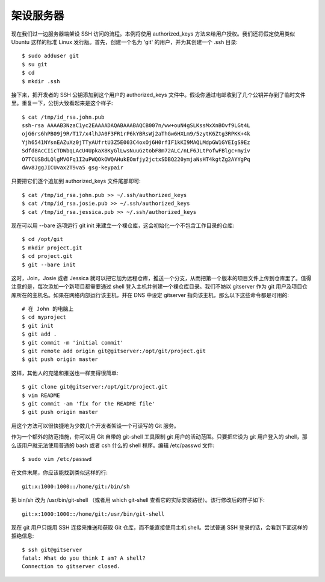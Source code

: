 架设服务器
==========================

现在我们过一边服务器端架设 SSH 访问的流程。本例将使用 authorized_keys 方法来给用户授权。我们还将假定使用类似 Ubuntu 这样的标准 Linux 发行版。首先，创建一个名为 'git' 的用户，并为其创建一个 .ssh 目录::

 $ sudo adduser git
 $ su git
 $ cd
 $ mkdir .ssh

接下来，把开发者的 SSH 公钥添加到这个用户的 authorized_keys 文件中。假设你通过电邮收到了几个公钥并存到了临时文件里。重复一下，公钥大致看起来是这个样子::

 $ cat /tmp/id_rsa.john.pub
 ssh-rsa AAAAB3NzaC1yc2EAAAADAQABAAABAQCB007n/ww+ouN4gSLKssMxXnBOvf9LGt4L
 ojG6rs6hPB09j9R/T17/x4lhJA0F3FR1rP6kYBRsWj2aThGw6HXLm9/5zytK6Ztg3RPKK+4k
 Yjh6541NYsnEAZuXz0jTTyAUfrtU3Z5E003C4oxOj6H0rfIF1kKI9MAQLMdpGW1GYEIgS9Ez
 Sdfd8AcCIicTDWbqLAcU4UpkaX8KyGlLwsNuuGztobF8m72ALC/nLF6JLtPofwFBlgc+myiv
 O7TCUSBdLQlgMVOFq1I2uPWQOkOWQAHukEOmfjy2jctxSDBQ220ymjaNsHT4kgtZg2AYYgPq
 dAv8JggJICUvax2T9va5 gsg-keypair

只要把它们逐个追加到 authorized_keys 文件尾部即可::

 $ cat /tmp/id_rsa.john.pub >> ~/.ssh/authorized_keys
 $ cat /tmp/id_rsa.josie.pub >> ~/.ssh/authorized_keys
 $ cat /tmp/id_rsa.jessica.pub >> ~/.ssh/authorized_keys

现在可以用 --bare 选项运行 git init 来建立一个裸仓库，这会初始化一个不包含工作目录的仓库::

 $ cd /opt/git
 $ mkdir project.git
 $ cd project.git
 $ git --bare init

这时，Join，Josie 或者 Jessica 就可以把它加为远程仓库，推送一个分支，从而把第一个版本的项目文件上传到仓库里了。值得注意的是，每次添加一个新项目都需要通过 shell 登入主机并创建一个裸仓库目录。我们不妨以 gitserver 作为 git 用户及项目仓库所在的主机名。如果在网络内部运行该主机，并在 DNS 中设定 gitserver 指向该主机，那么以下这些命令都是可用的::

 # 在 John 的电脑上
 $ cd myproject
 $ git init
 $ git add .
 $ git commit -m 'initial commit'
 $ git remote add origin git@gitserver:/opt/git/project.git
 $ git push origin master

这样，其他人的克隆和推送也一样变得很简单::

 $ git clone git@gitserver:/opt/git/project.git
 $ vim README
 $ git commit -am 'fix for the README file'
 $ git push origin master

用这个方法可以很快捷地为少数几个开发者架设一个可读写的 Git 服务。

作为一个额外的防范措施，你可以用 Git 自带的 git-shell 工具限制 git 用户的活动范围。只要把它设为 git 用户登入的 shell，那么该用户就无法使用普通的 bash 或者 csh 什么的 shell 程序。编辑 /etc/passwd 文件::

 $ sudo vim /etc/passwd

在文件末尾，你应该能找到类似这样的行::

 git:x:1000:1000::/home/git:/bin/sh

把 bin/sh 改为 /usr/bin/git-shell （或者用 which git-shell 查看它的实际安装路径）。该行修改后的样子如下::

 git:x:1000:1000::/home/git:/usr/bin/git-shell

现在 git 用户只能用 SSH 连接来推送和获取 Git 仓库，而不能直接使用主机 shell。尝试普通 SSH 登录的话，会看到下面这样的拒绝信息::

 $ ssh git@gitserver
 fatal: What do you think I am? A shell?
 Connection to gitserver closed.
